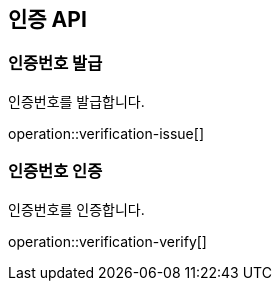 == 인증 API

[[verification-issue]]
=== 인증번호 발급

인증번호를 발급합니다.

operation::verification-issue[]

[[verification-verify]]
=== 인증번호 인증

인증번호를 인증합니다.

operation::verification-verify[]
